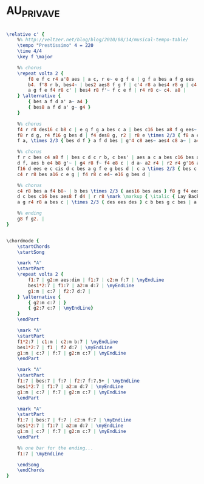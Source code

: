 * AU_PRIVAVE
  :PROPERTIES:
  :idyoutube: "HUNgcPSYeyM"
  :structure: "Blues"
  :uuid:     "e62b60ec-eb9b-11e0-aab7-0019d11e5a41"
  :completion: "5"
  :copyrightextra: "1978, Atlantic Music Corp."
  :copyright: "1956, Atlantic Music Corp."
  :piece:    "Upbeat Swing"
  :composer: "Charlie Parker"
  :style:    "Jazz"
  :title:    "Au Privave"
  :render:   "Aebersold"
  :doVoice:  True
  :doChords: True
  :END:


#+name: VoiceAebersold
#+header: :file au_privave_VoiceAebersold.eps
#+begin_src lilypond 

\relative c' {
	%% http://veltzer.net/blog/blog/2010/08/14/musical-tempo-table/
	\tempo "Prestissimo" 4 = 220
	\time 4/4
	\key f \major

	%% chorus
	\repeat volta 2 {
		f8 e f c r4 a'8 aes | a c, r e~ e g f e | g f a bes a f g ees | r d' r4 r8 des~ des bes |
		b4. f'8 r b, bes4~ | bes2 aes8 f g f | c'4 r8 a bes4 r8 g | c4 c~ c8 a bes c |
		a g f e f4 r8 c' | bes4 r8 f'~ f c e f | r4 r8 c~ c4. a8 |
	} \alternative {
		{ bes a f d a' a~ a4 }
		{ bes8 a f d a' g~ g4 }
	}

	%% chorus
	f4 r r8 des16 c b8 c | e g f g a bes c a | bes c16 bes a8 f g ees~ ees4 | r2 r4 f16 g bes d |
	f8 r d g, r4 f16 g bes d | f4 des8 g, r2 | r8 e \times 2/3 { f8 a c } e ees d des | c bes \times 2/3 { a16 bes a } g8 ges ees c cis |
	f a, \times 2/3 { bes d f } a f d bes | g'4 c8 aes~ aes4 c8 a~ | a4 c,8 d~ d4 r | r2 r4 f'8 e |

	%% chorus
	f r c bes c4 a8 f | bes c d c r b, c bes' | aes a c a bes c16 bes a8 g | f e ees g d c f e |
	d f, aes b e4 b8 g'~ | g4 r8 f~ f4 e8 c | d a~ a2 r4 | r2 r4 g'16 a bes d |
	f16 d ees e c cis d c bes a g f e g bes d | c a \times 2/3 { bes c bes } a f d bes g' aes e c cis d b g | %% cont on next line
	c4 r r8 bes a16 c e g | f4 r8 c e4~ e16 g bes d |

	%% chorus
	c4 r8 bes a f4 b8~ | b bes \times 2/3 { aes16 bes aes } f8 g f4 ees8~ | ees c~ c4 r2 | r4 r8 g''8~ g4 f8 ees |
	d c bes c16 bes aes8 f d4 | r r8 \mark \markup { \italic { Lay Back } } g~ g f des b | c4 r r r8 e'16 ees | d8 des c bes \times 2/3 { a16 bes a } g8 ges g |
	a g r4 r8 a bes c | \times 2/3 { des ees des } c b bes g c bes | a f des b c4 r4 | r4 r8 a'~ a4~ a8 c16 a |

	%% ending
	g8 f g2. |
}

#+end_src

#+name: ChordsAebersold
#+header: :file au_privave_ChordsAebersold.eps
#+begin_src lilypond 

\chordmode {
	\startChords
	\startSong

	\mark "A"
	\startPart
	\repeat volta 2 {
		f1:7 | g2:m aes:dim | f1:7 | c2:m f:7 | \myEndLine
		bes1*2:7 | f1:7 | a2:m d:7 | \myEndLine
		g1:m | c:7 | f2:7 d:7 |
	} \alternative {
		{ g2:m c:7 | }
		{ g2:7 c:7 | \myEndLine}
	}
	\endPart

	\mark "A"
	\startPart
	f1*2:7 | c1:m | c2:m b:7 | \myEndLine
	bes1*2:7 | f1 | f2 d:7 | \myEndLine
	g1:m | c:7 | f:7 | g2:m c:7 | \myEndLine
	\endPart

	\mark "A"
	\startPart
	f1:7 | bes:7 | f:7 | f2:7 f:7.5+ | \myEndLine
	bes1*2:7 | f1:7 | a2:m d:7 | \myEndLine
	g1:m | c:7 | f:7 | g2:m c:7 | \myEndLine
	\endPart

	\mark "A"
	\startPart
	f1:7 | bes:7 | f:7 | c2:m f:7 | \myEndLine
	bes1*2:7 | f1:7 | a2:m d:7 | \myEndLine
	g1:m | c:7 | f:7 | g2:m c:7 | \myEndLine
	\endPart

	%% one bar for the ending...
	f1:7 | \myEndLine

	\endSong
	\endChords
}

#+end_src

